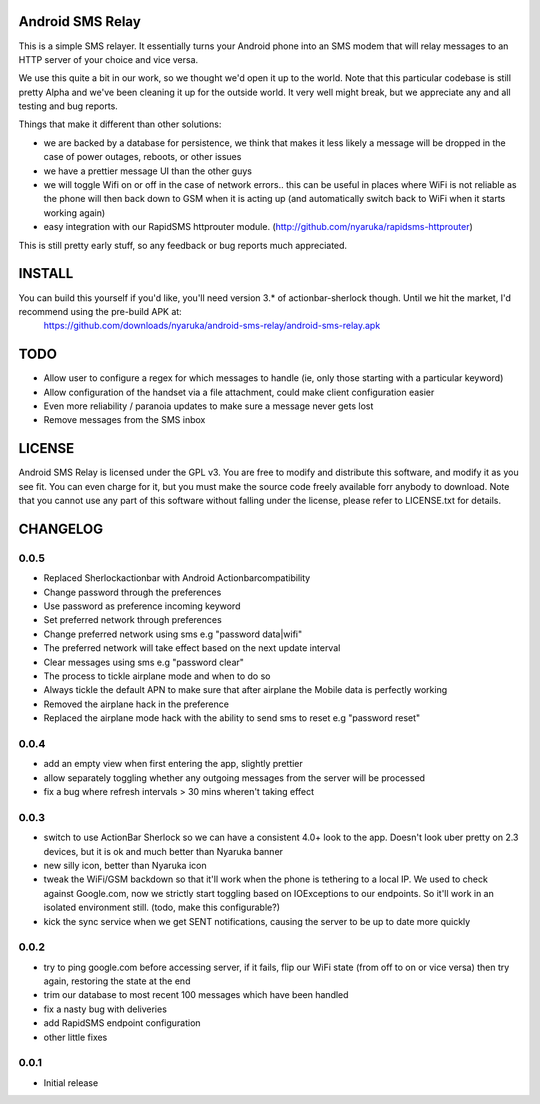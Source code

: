 Android SMS Relay
=================

This is a simple SMS relayer.  It essentially turns your Android phone into an SMS modem that will relay messages to an HTTP server of your choice and vice versa.

We use this quite a bit in our work, so we thought we'd open it up to the world.  Note that this particular codebase is still pretty Alpha and we've been cleaning it up for the outside world.  It very well might break, but we appreciate any and all testing and bug reports.

Things that make it different than other solutions:

* we are backed by a database for persistence, we think that makes it less likely a message will be dropped in the case of power outages, reboots, or other issues
* we have a prettier message UI than the other guys
* we will toggle Wifi on or off in the case of network errors.. this can be useful in places where WiFi is not reliable as the phone will then back down to GSM when it is acting up (and automatically switch back to WiFi when it starts working again)
* easy integration with our RapidSMS httprouter module. (http://github.com/nyaruka/rapidsms-httprouter)

This is still pretty early stuff, so any feedback or bug reports much appreciated.

INSTALL
=======

You can build this yourself if you'd like, you'll need version 3.* of actionbar-sherlock though.  Until we hit the market, I'd recommend using the pre-build APK at: 
    https://github.com/downloads/nyaruka/android-sms-relay/android-sms-relay.apk

.. image:: https://chart.googleapis.com/chart?cht=qr&chs=300x300&chl=https://github.com/downloads/nyaruka/android-sms-relay/android-sms-relay.apk

TODO
=====

* Allow user to configure a regex for which messages to handle (ie, only those starting with a particular keyword)
* Allow configuration of the handset via a file attachment, could make client configuration easier
* Even more reliability / paranoia updates to make sure a message never gets lost
* Remove messages from the SMS inbox

LICENSE
==========

Android SMS Relay is licensed under the GPL v3.  You are free to modify and distribute this software, and modify it as you see fit.  You can even charge for it, but you must make the source code freely available forr anybody to download.  Note that you cannot use any part of this software without falling under the license, please refer to LICENSE.txt for details.

CHANGELOG
==========

0.0.5
-----
* Replaced Sherlockactionbar with Android Actionbarcompatibility
* Change password through the preferences
* Use password as preference incoming keyword
* Set preferred network through preferences
* Change preferred network using sms e.g "password data|wifi"
* The preferred network will take effect based on the next update interval
* Clear messages using sms e.g "password clear"
* The process to tickle airplane mode and when to do so
* Always tickle the default APN to make sure that after airplane the Mobile data is perfectly working
* Removed the airplane hack in the preference
* Replaced the airplane mode hack with the ability to send sms to reset e.g "password reset"

0.0.4
-----
* add an empty view when first entering the app, slightly prettier
* allow separately toggling whether any outgoing messages from the server will be processed
* fix a bug where refresh intervals > 30 mins wheren't taking effect

0.0.3
------
* switch to use ActionBar Sherlock so we can have a consistent 4.0+ look to the app.  Doesn't look uber pretty on 2.3 devices, but it is ok and much better than Nyaruka banner
* new silly icon, better than Nyaruka icon
* tweak the WiFi/GSM backdown so that it'll work when the phone is tethering to a local IP.  We used to check against Google.com, now we strictly start toggling based on IOExceptions to our endpoints.  So it'll work in an isolated environment still. (todo, make this configurable?)
* kick the sync service when we get SENT notifications, causing the server to be up to date more quickly

0.0.2
-------
* try to ping google.com before accessing server, if it fails, flip our WiFi state (from off to on or vice versa) then try again, restoring the state at the end
* trim our database to most recent 100 messages which have been handled
* fix a nasty bug with deliveries
* add RapidSMS endpoint configuration
* other little fixes

0.0.1
--------
* Initial release
